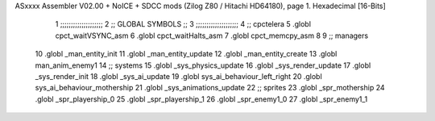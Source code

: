 ASxxxx Assembler V02.00 + NoICE + SDCC mods  (Zilog Z80 / Hitachi HD64180), page 1.
Hexadecimal [16-Bits]



                              1 ;;;;;;;;;;;;;;;;;;;;  
                              2 ;; GLOBAL SYMBOLS ;;
                              3 ;;;;;;;;;;;;;;;;;;;;
                              4     ;; cpctelera
                              5       .globl cpct_waitVSYNC_asm           
                              6       .globl cpct_waitHalts_asm
                              7       .globl cpct_memcpy_asm           
                              8                                           
                              9    ;; managers                            
                             10       .globl _man_entity_init             
                             11       .globl _man_entity_update           
                             12       .globl _man_entity_create
                             13       .globl  man_anim_enemy1                           
                             14    ;; systems                             
                             15       .globl _sys_physics_update          
                             16       .globl _sys_render_update                   
                             17       .globl _sys_render_init
                             18       .globl _sys_ai_update
                             19       .globl sys_ai_behaviour_left_right
                             20       .globl sys_ai_behaviour_mothership
                             21       .globl _sys_animations_update
                             22    ;; sprites
                             23       .globl _spr_mothership
                             24       .globl _spr_playership_0
                             25       .globl _spr_playership_1
                             26       .globl _spr_enemy1_0
                             27       .globl _spr_enemy1_1
